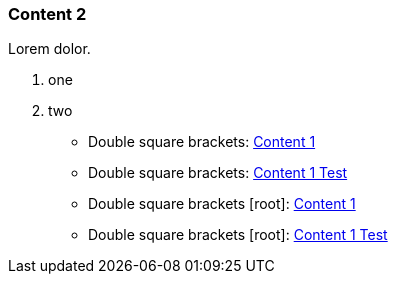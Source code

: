 // {root} points to the docs folder:
ifndef::root[]
:root: ../
endif::[]

=== Content 2

Lorem dolor.

8. one
7. two

* Double square brackets: <<content1.adoc#, Content 1>>
* Double square brackets: <<content1.adoc#test, Content 1 Test>>
* Double square brackets [root]: <<{root}pages/content1.adoc#, Content 1>>
* Double square brackets [root]: <<{root}pages/content1.adoc#test, Content 1 Test>>
